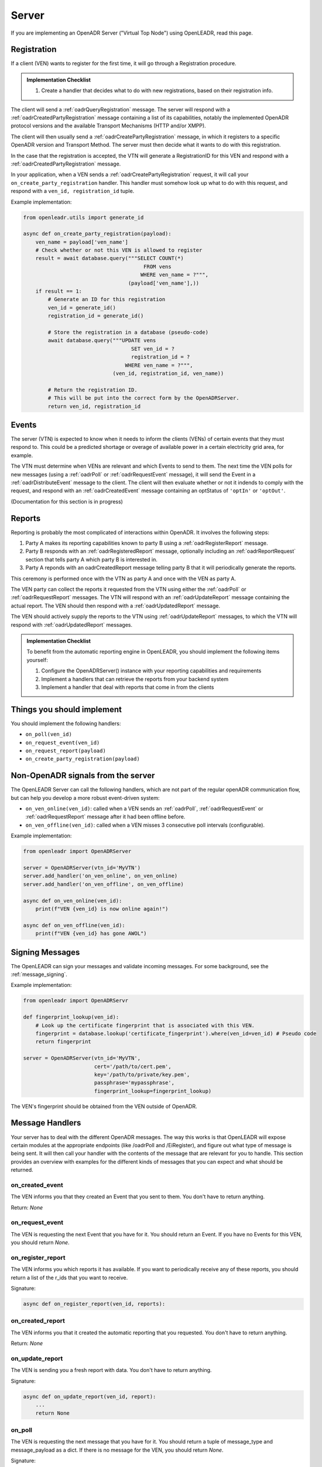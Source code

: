 .. _server:

======
Server
======

If you are implementing an OpenADR Server ("Virtual Top Node") using OpenLEADR, read this page.

.. _server_registration:

Registration
============

If a client (VEN) wants to register for the first time, it will go through a Registration procedure.

.. admonition:: Implementation Checklist

    1. Create a handler that decides what to do with new registrations, based on their registration info.


The client will send a :ref:`oadrQueryRegistration` message. The server will respond with a :ref:`oadrCreatedPartyRegistration` message containing a list of its capabilities, notably the implemented OpenADR protocol versions and the available Transport Mechanisms (HTTP and/or XMPP).

The client will then usually send a :ref:`oadrCreatePartyRegistration` message, in which it registers to a specific OpenADR version and Transport Method. The server must then decide what it wants to do with this registration.

In the case that the registration is accepted, the VTN will generate a RegistrationID for this VEN and respond with a :ref:`oadrCreatedPartyRegistration` message.

In your application, when a VEN sends a :ref:`oadrCreatePartyRegistration` request, it will call your ``on_create_party_registration`` handler. This handler must somehow look up what to do with this request, and respond with a ``ven_id, registration_id`` tuple.

Example implementation:

.. code-block:: python3

    from openleadr.utils import generate_id

    async def on_create_party_registration(payload):
        ven_name = payload['ven_name']
        # Check whether or not this VEN is allowed to register
        result = await database.query("""SELECT COUNT(*)
                                           FROM vens
                                          WHERE ven_name = ?""",
                                      (payload['ven_name'],))
        if result == 1:
            # Generate an ID for this registration
            ven_id = generate_id()
            registration_id = generate_id()

            # Store the registration in a database (pseudo-code)
            await database.query("""UPDATE vens
                                       SET ven_id = ?
                                       registration_id = ?
                                     WHERE ven_name = ?""",
                                 (ven_id, registration_id, ven_name))

            # Return the registration ID.
            # This will be put into the correct form by the OpenADRServer.
            return ven_id, registration_id

.. _server_events:

Events
======

The server (VTN) is expected to know when it needs to inform the clients (VENs) of certain events that they must respond to. This could be a predicted shortage or overage of available power in a certain electricity grid area, for example.

The VTN must determine when VENs are relevant and which Events to send to them. The next time the VEN polls for new messages (using a :ref:`oadrPoll` or :ref:`oadrRequestEvent` message), it will send the Event in a :ref:`oadrDistributeEvent` message to the client. The client will then evaluate whether or not it indends to comply with the request, and respond with an :ref:`oadrCreatedEvent` message containing an optStatus of ``'optIn'`` or ``'optOut'``.

(Documentation for this section is in progress)


.. _server_reports:

Reports
=======

Reporting is probably the most complicated of interactions within OpenADR. It involves the following steps:

1. Party A makes its reporting capabilities known to party B using a :ref:`oadrRegisterReport` message.
2. Party B responds with an :ref:`oadrRegisteredReport` message, optionally including an :ref:`oadrReportRequest` section that tells party A which party B is interested in.
3. Party A reponds with an oadrCreatedReport message telling party B that it will periodically generate the reports.

This ceremony is performed once with the VTN as party A and once with the VEN as party A.

The VEN party can collect the reports it requested from the VTN using either the :ref:`oadrPoll` or :ref:`oadrRequestReport` messages. The VTN will respond with an :ref:`oadrUpdateReport` message containing the actual report. The VEN should then respond with a :ref:`oadrUpdatedReport` message.

The VEN should actively supply the reports to the VTN using :ref:`oadrUpdateReport` messages, to which the VTN will respond with :ref:`oadrUpdatedReport` messages.

.. admonition:: Implementation Checklist

    To benefit from the automatic reporting engine in OpenLEADR, you should implement the following items yourself:

    1. Configure the OpenADRServer() instance with your reporting capabilities and requirements
    2. Implement a handlers that can retrieve the reports from your backend system
    3. Implement a handler that deal with reports that come in from the clients


.. _server_implement:

Things you should implement
===========================

You should implement the following handlers:

- ``on_poll(ven_id)``
- ``on_request_event(ven_id)``
- ``on_request_report(payload)``
- ``on_create_party_registration(payload)``

.. _server_meta:

Non-OpenADR signals from the server
===================================

The OpenLEADR Server can call the following handlers, which are not part of the regular openADR communication flow, but can help you develop a more robust event-driven system:

- ``on_ven_online(ven_id)``: called when a VEN sends an :ref:`oadrPoll`, :ref:`oadrRequestEvent` or :ref:`oadrRequestReport` message after it had been offline before.
- ``on_ven_offline(ven_id)``: called when a VEN misses 3 consecutive poll intervals (configurable).

Example implementation:

.. code-block:: python3

    from openleadr import OpenADRServer

    server = OpenADRServer(vtn_id='MyVTN')
    server.add_handler('on_ven_online', on_ven_online)
    server.add_handler('on_ven_offline', on_ven_offline)

    async def on_ven_online(ven_id):
        print(f"VEN {ven_id} is now online again!")

    async def on_ven_offline(ven_id):
        print(f"VEN {ven_id} has gone AWOL")

.. _server_signing_messages:

Signing Messages
================

The OpenLEADR can sign your messages and validate incoming messages. For some background, see the :ref:`message_signing`.

Example implementation:

.. code-block:: python3

    from openleadr import OpenADRServr

    def fingerprint_lookup(ven_id):
        # Look up the certificate fingerprint that is associated with this VEN.
        fingerprint = database.lookup('certificate_fingerprint').where(ven_id=ven_id) # Pseudo code
        return fingerprint

    server = OpenADRServer(vtn_id='MyVTN',
                           cert='/path/to/cert.pem',
                           key='/path/to/private/key.pem',
                           passphrase='mypassphrase',
                           fingerprint_lookup=fingerprint_lookup)

The VEN's fingerprint should be obtained from the VEN outside of OpenADR.


.. _server_message_handlers:

Message Handlers
================

Your server has to deal with the different OpenADR messages. The way this works is that OpenLEADR will expose certain modules at the appropriate endpoints (like /oadrPoll and /EiRegister), and figure out what type of message is being sent. It will then call your handler with the contents of the message that are relevant for you to handle. This section provides an overview with examples for the different kinds of messages that you can expect and what should be returned.

.. _server_on_created_event:

on_created_event
----------------

The VEN informs you that they created an Event that you sent to them. You don't have to return anything.

Return: `None`

.. _server_on_request_event:

on_request_event
----------------

The VEN is requesting the next Event that you have for it. You should return an Event. If you have no Events for this VEN, you should return `None`.

.. _server_on_register_report:

on_register_report
------------------

The VEN informs you which reports it has available. If you want to periodically receive any of these reports, you should return a list of the r_ids that you want to receive.

Signature:

.. code-block:: python3

    async def on_register_report(ven_id, reports):


.. _server_on_created_report:

on_created_report
-----------------

The VEN informs you that it created the automatic reporting that you requested. You don't have to return anything.

Return: `None`

.. _server_on_update_report:

on_update_report
----------------

The VEN is sending you a fresh report with data. You don't have to return anything.

Signature:

.. code-block:: python3

    async def on_update_report(ven_id, report):
        ...
        return None

.. _server_on_poll:

on_poll
-------

The VEN is requesting the next message that you have for it. You should return a tuple of message_type and message_payload as a dict. If there is no message for the VEN, you should return `None`.

Signature:

.. code-block:: python3

    async def on_poll(ven_id):
        ...
        return message_type, message_payload

.. _server_on_query_registration:

on_query_registration
---------------------

A prospective VEN is requesting information about your VTN, like the versions and transports you support. You should not implement this handler and let OpenLEADR handle this response.

.. _server_on_create_party_registration:

on_create_party_registration
----------------------------

The VEN tries to register with you. You will receive a registration_info dict that contains, among other things, a field `ven_name` which is how the VEN identifies itself. If the VEN is accepted, you return a ``ven_id, registration_id`` tuple. If not, return ``False``:

.. code-block:: python3

    async def on_create_party_registration(registration_info):
        ven_name = registration_info['ven_name']
        ...
        if ven_is_known:
            return ven_id, registration_id
        else
            return None

.. _server_on_cancel_party_registration:

on_cancel_party_registration
----------------------------

The VEN informs you that they are cancelling their registration and no longer wish to be contacted by you.

You should deregister the VEN internally, and return `None`.

Return: `None`

